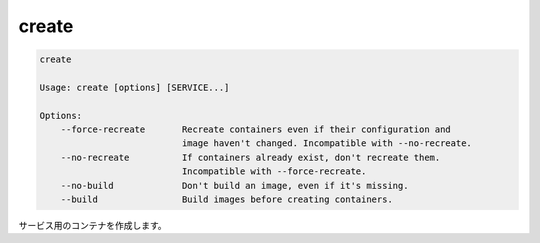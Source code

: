 .. -*- coding: utf-8 -*-
.. URL: https://docs.docker.com/compose/reference/create/
.. SOURCE: https://github.com/docker/compose/blob/master/docs/reference/create.md
   doc version: 1.11
      https://github.com/docker/compose/commits/master/docs/reference/create.md
.. check date: 2016/04/28
.. Commits on Mar 3, 2016 e1b87d7be0aa11f5f87762635a9e24d4e8849e77
.. -------------------------------------------------------------------

.. create

.. _compose-create:

=======================================
create
=======================================

.. code-block:: bash

   create
   
   Usage: create [options] [SERVICE...]
   
   Options:
       --force-recreate       Recreate containers even if their configuration and
                              image haven't changed. Incompatible with --no-recreate.
       --no-recreate          If containers already exist, don't recreate them.
                              Incompatible with --force-recreate.
       --no-build             Don't build an image, even if it's missing.
       --build                Build images before creating containers.

.. Creates containers for a service.

サービス用のコンテナを作成します。

.. seealso:: 

   create
      https://docs.docker.com/compose/reference/create/
